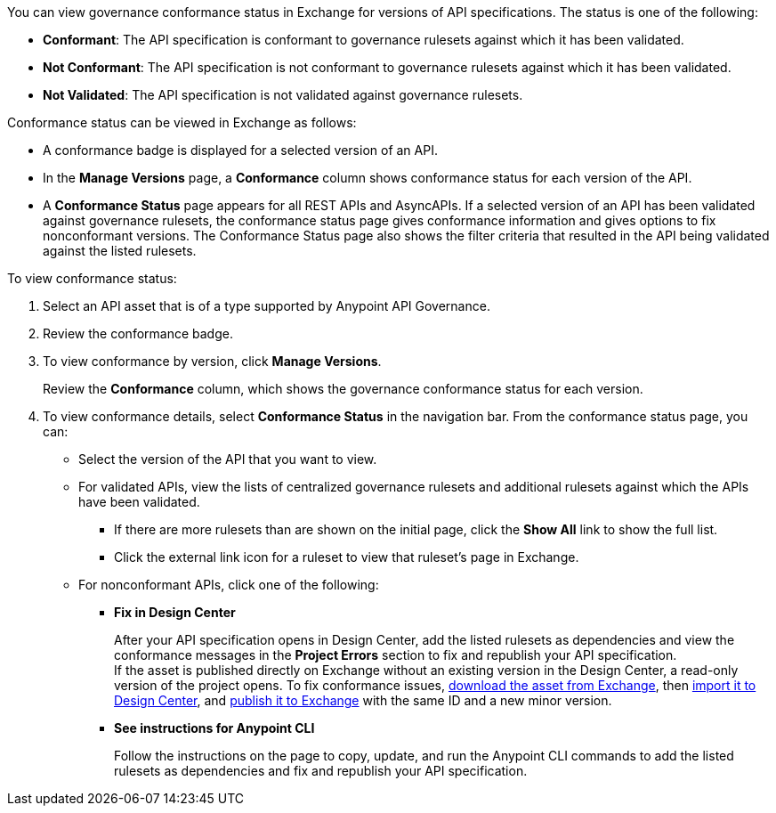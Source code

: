 // Used in docs-exchange/asset-details.adoc and docs-api-governance-documentation/view-conformance-status-in-exchange.adoc

You can view governance conformance status in Exchange for versions of API specifications. The status is one of the following:

* *Conformant*: The API specification is conformant to governance rulesets against which it has been validated.
* *Not Conformant*: The API specification is not conformant to governance rulesets against which it has been validated.
* *Not Validated*: The API specification is not validated against governance rulesets.

Conformance status can be viewed in Exchange as follows:

* A conformance badge is displayed for a selected version of an API.
* In the *Manage Versions* page, a *Conformance* column shows conformance status for each version of the API. 
* A *Conformance Status* page appears for all REST APIs and AsyncAPIs. If a selected version of an API has been validated against governance rulesets, the conformance status page gives conformance information and gives options to fix nonconformant versions. The Conformance Status page also shows the filter criteria that resulted in the API being validated against the listed rulesets.

To view conformance status:

. Select an API asset that is of a type supported by Anypoint API Governance. 
. Review the conformance badge.
+
. To view conformance by version, click *Manage Versions*.
+
Review the *Conformance* column, which shows the governance conformance status for each version.
+
. To view conformance details, select *Conformance Status* in the navigation bar.
From the conformance status page, you can:
+
* Select the version of the API that you want to view.
* For validated APIs, view the lists of centralized governance rulesets and additional rulesets against which the APIs have been validated.
** If there are more rulesets than are shown on the initial page, click the *Show All* link to show the full list.
** Click the external link icon for a ruleset to view that ruleset's page in Exchange. 
* For nonconformant APIs, click one of the following:
** *Fix in Design Center*
+ 
After your API specification opens in Design Center, add the listed rulesets as dependencies and view the conformance messages in the *Project Errors* section to fix and republish your API specification. +
If the asset is published directly on Exchange without an existing version in the Design Center, a read-only version of the project opens. To fix conformance issues,  xref:exchange::to-download-an-asset.adoc[download the asset from Exchange], then xref:design-center::design-create-publish-api-specs-from-file.adoc[import it to Design Center], and xref:design-center::design-publish.adoc[publish it to Exchange] with the same ID and a new minor version. 
** *See instructions for Anypoint CLI*
+
Follow the instructions on the page to copy, update, and run the Anypoint CLI commands to add the listed rulesets as dependencies and fix and republish your API specification.
